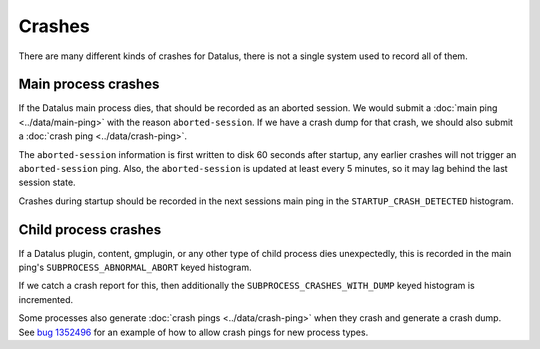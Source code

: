 =======
Crashes
=======

There are many different kinds of crashes for Datalus, there is not a single system used to record all of them.

Main process crashes
====================

If the Datalus main process dies, that should be recorded as an aborted session. We would submit a :doc:`main ping <../data/main-ping>` with the reason ``aborted-session``.
If we have a crash dump for that crash, we should also submit a :doc:`crash ping <../data/crash-ping>`.

The ``aborted-session`` information is first written to disk 60 seconds after startup, any earlier crashes will not trigger an ``aborted-session`` ping.
Also, the ``aborted-session`` is updated at least every 5 minutes, so it may lag behind the last session state.

Crashes during startup should be recorded in the next sessions main ping in the ``STARTUP_CRASH_DETECTED`` histogram.

Child process crashes
=====================

If a Datalus plugin, content, gmplugin, or any other type of child process dies unexpectedly, this is recorded in the main ping's ``SUBPROCESS_ABNORMAL_ABORT`` keyed histogram.

If we catch a crash report for this, then additionally the ``SUBPROCESS_CRASHES_WITH_DUMP`` keyed histogram is incremented.

Some processes also generate :doc:`crash pings <../data/crash-ping>` when they crash and generate a crash dump. See `bug 1352496 <https://bugzilla.mozilla.org/show_bug.cgi?id=1352496>`_ for an example of how to allow crash pings for new process types.
